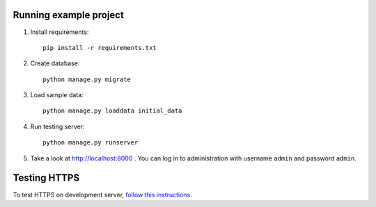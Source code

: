 Running example project
***********************

#. Install requirements::

     pip install -r requirements.txt

#. Create database::

     python manage.py migrate

#. Load sample data::

     python manage.py loaddata initial_data

#. Run testing server::

     python manage.py runserver

#. Take a look at http://localhost:8000 . You can log in to administration with username ``admin``
   and password ``admin``.


Testing HTTPS
*************

To test HTTPS on development server, `follow this instructions
<http://www.ianlewis.org/en/testing-https-djangos-development-server>`_.
